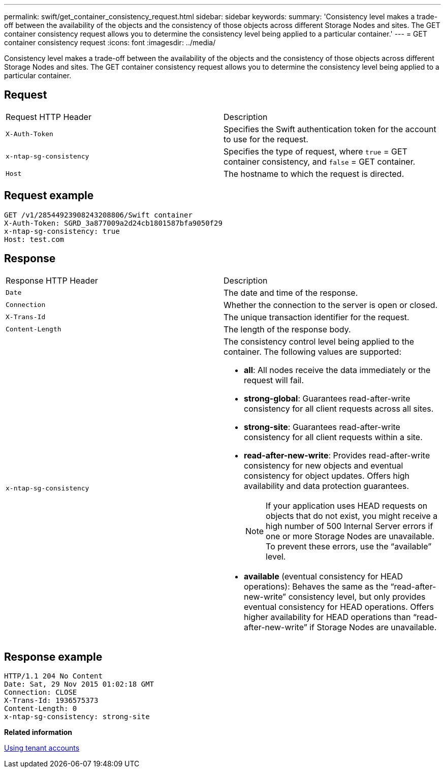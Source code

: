 ---
permalink: swift/get_container_consistency_request.html
sidebar: sidebar
keywords: 
summary: 'Consistency level makes a trade-off between the availability of the objects and the consistency of those objects across different Storage Nodes and sites. The GET container consistency request allows you to determine the consistency level being applied to a particular container.'
---
= GET container consistency request
:icons: font
:imagesdir: ../media/

[.lead]
Consistency level makes a trade-off between the availability of the objects and the consistency of those objects across different Storage Nodes and sites. The GET container consistency request allows you to determine the consistency level being applied to a particular container.

== Request

|===
| Request HTTP Header| Description
a|
`X-Auth-Token`
a|
Specifies the Swift authentication token for the account to use for the request.
a|
`x-ntap-sg-consistency`
a|
Specifies the type of request, where `true` = GET container consistency, and `false` = GET container.
a|
`Host`
a|
The hostname to which the request is directed.
|===

== Request example

----
GET /v1/28544923908243208806/Swift container
X-Auth-Token: SGRD_3a877009a2d24cb1801587bfa9050f29
x-ntap-sg-consistency: true
Host: test.com
----

== Response

|===
| Response HTTP Header| Description
a|
`Date`
a|
The date and time of the response.
a|
`Connection`
a|
Whether the connection to the server is open or closed.
a|
`X-Trans-Id`
a|
The unique transaction identifier for the request.
a|
`Content-Length`
a|
The length of the response body.
a|
`x-ntap-sg-consistency`
a|
The consistency control level being applied to the container. The following values are supported:

* *all*: All nodes receive the data immediately or the request will fail.
* *strong-global*: Guarantees read-after-write consistency for all client requests across all sites.
* *strong-site*: Guarantees read-after-write consistency for all client requests within a site.
* *read-after-new-write*: Provides read-after-write consistency for new objects and eventual consistency for object updates. Offers high availability and data protection guarantees.
+
NOTE: If your application uses HEAD requests on objects that do not exist, you might receive a high number of 500 Internal Server errors if one or more Storage Nodes are unavailable. To prevent these errors, use the "`available`" level.

* *available* (eventual consistency for HEAD operations): Behaves the same as the "`read-after-new-write`" consistency level, but only provides eventual consistency for HEAD operations. Offers higher availability for HEAD operations than "`read-after-new-write`" if Storage Nodes are unavailable.

|===

== Response example

----
HTTP/1.1 204 No Content
Date: Sat, 29 Nov 2015 01:02:18 GMT
Connection: CLOSE
X-Trans-Id: 1936575373
Content-Length: 0
x-ntap-sg-consistency: strong-site
----

*Related information*

http://docs.netapp.com/sgws-115/topic/com.netapp.doc.sg-tenant-admin/home.html[Using tenant accounts]
